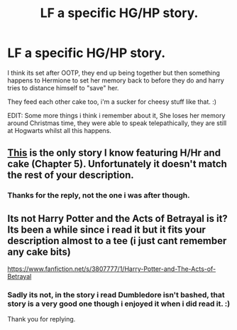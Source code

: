 #+TITLE: LF a specific HG/HP story.

* LF a specific HG/HP story.
:PROPERTIES:
:Author: hugggybear
:Score: 11
:DateUnix: 1432333337.0
:DateShort: 2015-May-23
:FlairText: Request
:END:
I think its set after OOTP, they end up being together but then something happens to Hermione to set her memory back to before they do and harry tries to distance himself to "save" her.

They feed each other cake too, i'm a sucker for cheesy stuff like that. :)

EDIT: Some more things i think i remember about it, She loses her memory around Christmas time, they were able to speak telepathically, they are still at Hogwarts whilst all this happens.


** [[http://fanfiction.portkey.org/story/809/1][This]] is the only story I know featuring H/Hr and cake (Chapter 5). Unfortunately it doesn't match the rest of your description.
:PROPERTIES:
:Score: 2
:DateUnix: 1432342340.0
:DateShort: 2015-May-23
:END:

*** Thanks for the reply, not the one i was after though.
:PROPERTIES:
:Author: hugggybear
:Score: 2
:DateUnix: 1432367329.0
:DateShort: 2015-May-23
:END:


** Its not Harry Potter and the Acts of Betrayal is it? Its been a while since i read it but it fits your description almost to a tee (i just cant remember any cake bits)

[[https://www.fanfiction.net/s/3807777/1/Harry-Potter-and-The-Acts-of-Betrayal]]
:PROPERTIES:
:Author: sal101
:Score: 2
:DateUnix: 1432881534.0
:DateShort: 2015-May-29
:END:

*** Sadly its not, in the story i read Dumbledore isn't bashed, that story is a very good one though i enjoyed it when i did read it. :)

Thank you for replying.
:PROPERTIES:
:Author: hugggybear
:Score: 1
:DateUnix: 1432900057.0
:DateShort: 2015-May-29
:END:
